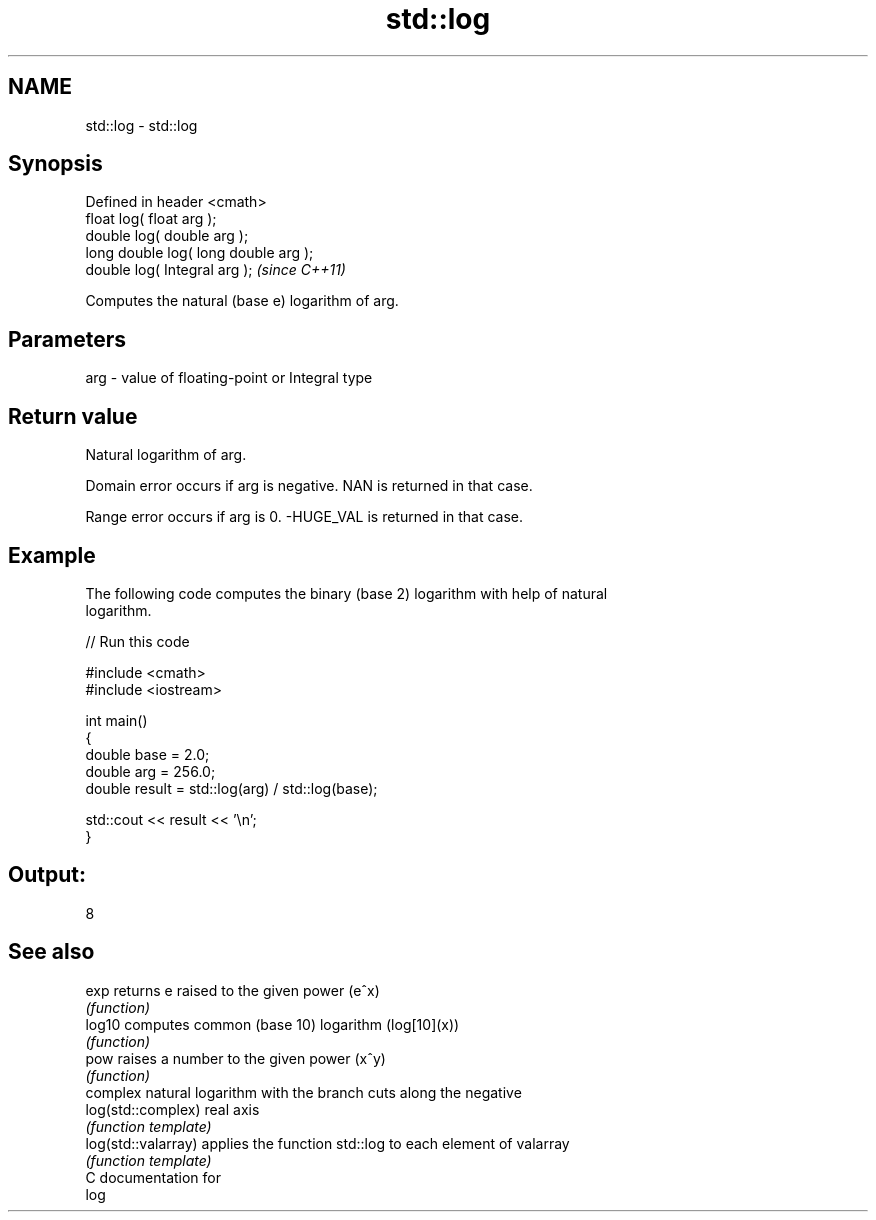 .TH std::log 3 "Nov 25 2015" "2.0 | http://cppreference.com" "C++ Standard Libary"
.SH NAME
std::log \- std::log

.SH Synopsis
   Defined in header <cmath>
   float       log( float arg );
   double      log( double arg );
   long double log( long double arg );
   double      log( Integral arg );     \fI(since C++11)\fP

   Computes the natural (base e) logarithm of arg.

.SH Parameters

   arg - value of floating-point or Integral type

.SH Return value

   Natural logarithm of arg.

   Domain error occurs if arg is negative. NAN is returned in that case.

   Range error occurs if arg is 0. -HUGE_VAL is returned in that case.

.SH Example

   The following code computes the binary (base 2) logarithm with help of natural
   logarithm.

   
// Run this code

 #include <cmath>
 #include <iostream>
  
 int main()
 {
     double base = 2.0;
     double arg  = 256.0;
     double result = std::log(arg) / std::log(base);
  
     std::cout << result << '\\n';
 }

.SH Output:

 8

.SH See also

   exp                returns e raised to the given power (e^x)
                      \fI(function)\fP 
   log10              computes common (base 10) logarithm (log[10](x))
                      \fI(function)\fP 
   pow                raises a number to the given power (x^y)
                      \fI(function)\fP 
                      complex natural logarithm with the branch cuts along the negative
   log(std::complex)  real axis
                      \fI(function template)\fP 
   log(std::valarray) applies the function std::log to each element of valarray
                      \fI(function template)\fP 
   C documentation for
   log
